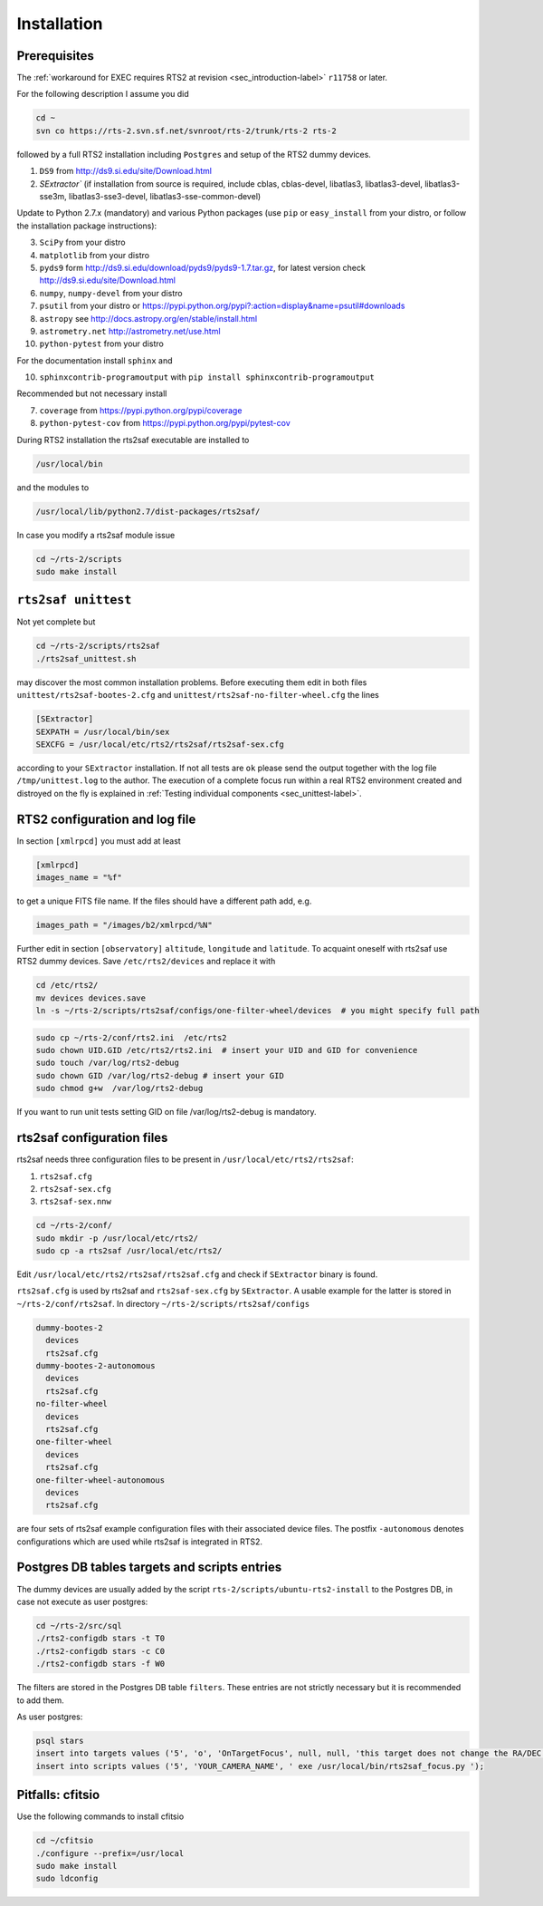 .. _sec_installation-label:

Installation
============

Prerequisites
-------------

The :ref:`workaround for EXEC requires RTS2 at revision <sec_introduction-label>` ``r11758`` or later.

For the following description I assume you did

.. code-block:: bash

  cd ~
  svn co https://rts-2.svn.sf.net/svnroot/rts-2/trunk/rts-2 rts-2

followed by a full RTS2 installation including ``Postgres`` and setup of the RTS2 dummy devices. 


1) ``DS9`` from http://ds9.si.edu/site/Download.html
2) `SExtractor`` (if installation from source is required, include cblas, cblas-devel, libatlas3, libatlas3-devel,
   libatlas3-sse3m, libatlas3-sse3-devel, libatlas3-sse-common-devel) 


Update to Python 2.7.x (mandatory) and various Python packages (use ``pip`` or ``easy_install`` from your distro, or follow the installation package instructions):

3) ``SciPy`` from your distro
4) ``matplotlib`` from your distro
5) ``pyds9`` form http://ds9.si.edu/download/pyds9/pyds9-1.7.tar.gz, for latest version check http://ds9.si.edu/site/Download.html
6) ``numpy``, ``numpy-devel`` from your distro
7) ``psutil`` from your distro or https://pypi.python.org/pypi?:action=display&name=psutil#downloads
8) ``astropy`` see http://docs.astropy.org/en/stable/install.html
9) ``astrometry.net`` http://astrometry.net/use.html
10) ``python-pytest`` from your distro

For the documentation install ``sphinx`` and

10) ``sphinxcontrib-programoutput`` with ``pip install sphinxcontrib-programoutput``


Recommended but not necessary install

7) ``coverage`` from https://pypi.python.org/pypi/coverage
8) ``python-pytest-cov`` from https://pypi.python.org/pypi/pytest-cov

During RTS2 installation the rts2saf executable are installed to 

.. code-block:: bash

  /usr/local/bin 

and the modules to

.. code-block:: bash

  /usr/local/lib/python2.7/dist-packages/rts2saf/

In case you modify a rts2saf module issue

.. code-block:: bash

 cd ~/rts-2/scripts
 sudo make install

``rts2saf unittest`` 
--------------------

Not yet complete but 

.. code-block:: bash

 cd ~/rts-2/scripts/rts2saf
 ./rts2saf_unittest.sh


may discover the most common installation problems. Before executing them edit in both files 
``unittest/rts2saf-bootes-2.cfg`` and ``unittest/rts2saf-no-filter-wheel.cfg`` the lines

.. code-block:: bash

 [SExtractor]
 SEXPATH = /usr/local/bin/sex
 SEXCFG = /usr/local/etc/rts2/rts2saf/rts2saf-sex.cfg

according to your ``SExtractor`` installation. If not  all tests are ``ok`` please 
send the output together with the log file ``/tmp/unittest.log`` to the author. The execution of a complete focus 
run within a real RTS2 environment created and distroyed on the fly is explained in 
:ref:`Testing individual components <sec_unittest-label>`.


RTS2 configuration and log file
-------------------------------

In section ``[xmlrpcd]`` you must add at least

.. code-block:: bash

  [xmlrpcd]
  images_name = "%f"

to get a unique FITS file name. If the files should have a different path add, e.g.

.. code-block:: bash

  images_path = "/images/b2/xmlrpcd/%N"

Further edit in section ``[observatory]`` ``altitude``, ``longitude`` and ``latitude``. 
To acquaint oneself with rts2saf use RTS2 dummy devices. Save  ``/etc/rts2/devices`` and replace it with
 
.. code-block:: bash

 cd /etc/rts2/
 mv devices devices.save
 ln -s ~/rts-2/scripts/rts2saf/configs/one-filter-wheel/devices  # you might specify full path

.. code-block:: bash
 
 sudo cp ~/rts-2/conf/rts2.ini  /etc/rts2
 sudo chown UID.GID /etc/rts2/rts2.ini  # insert your UID and GID for convenience
 sudo touch /var/log/rts2-debug
 sudo chown GID /var/log/rts2-debug # insert your GID
 sudo chmod g+w  /var/log/rts2-debug

If you want to run unit tests setting GID on file /var/log/rts2-debug
is mandatory.


rts2saf configuration files
---------------------------
rts2saf needs three configuration files to be present in ``/usr/local/etc/rts2/rts2saf``:

1) ``rts2saf.cfg``
2) ``rts2saf-sex.cfg``
3) ``rts2saf-sex.nnw``

.. code-block:: bash

 cd ~/rts-2/conf/
 sudo mkdir -p /usr/local/etc/rts2/
 sudo cp -a rts2saf /usr/local/etc/rts2/


Edit ``/usr/local/etc/rts2/rts2saf/rts2saf.cfg``  and check if  ``SExtractor`` binary is found.

``rts2saf.cfg`` is used by rts2saf and ``rts2saf-sex.cfg`` by ``SExtractor``. A usable example for the latter is stored in ``~/rts-2/conf/rts2saf``. In directory ``~/rts-2/scripts/rts2saf/configs``

.. code-block:: bash

  dummy-bootes-2
    devices
    rts2saf.cfg
  dummy-bootes-2-autonomous
    devices
    rts2saf.cfg
  no-filter-wheel
    devices
    rts2saf.cfg
  one-filter-wheel
    devices
    rts2saf.cfg
  one-filter-wheel-autonomous
    devices
    rts2saf.cfg

are four sets of rts2saf example configuration files with their
associated device files. The postfix ``-autonomous`` denotes configurations
which are used while rts2saf is integrated in RTS2.


Postgres DB tables targets and scripts entries
----------------------------------------------
The dummy devices are usually added  by the script 
``rts-2/scripts/ubuntu-rts2-install`` to the Postgres DB, in case not execute as user postgres:

.. code-block:: bash

  cd ~/rts-2/src/sql
  ./rts2-configdb stars -t T0
  ./rts2-configdb stars -c C0
  ./rts2-configdb stars -f W0

The filters are stored in the Postgres DB table ``filters``. These entries are not strictly necessary 
but it is recommended to add them.

As user postgres:

.. code-block:: bash

 psql stars  
 insert into targets values ('5', 'o', 'OnTargetFocus', null, null, 'this target does not change the RA/DEC values', 't', '1');
 insert into scripts values ('5', 'YOUR_CAMERA_NAME', ' exe /usr/local/bin/rts2saf_focus.py ');


Pitfalls: cfitsio
-----------------

Use the following commands to install cfitsio

.. code-block:: bash

 cd ~/cfitsio
 ./configure --prefix=/usr/local
 sudo make install
 sudo ldconfig 
